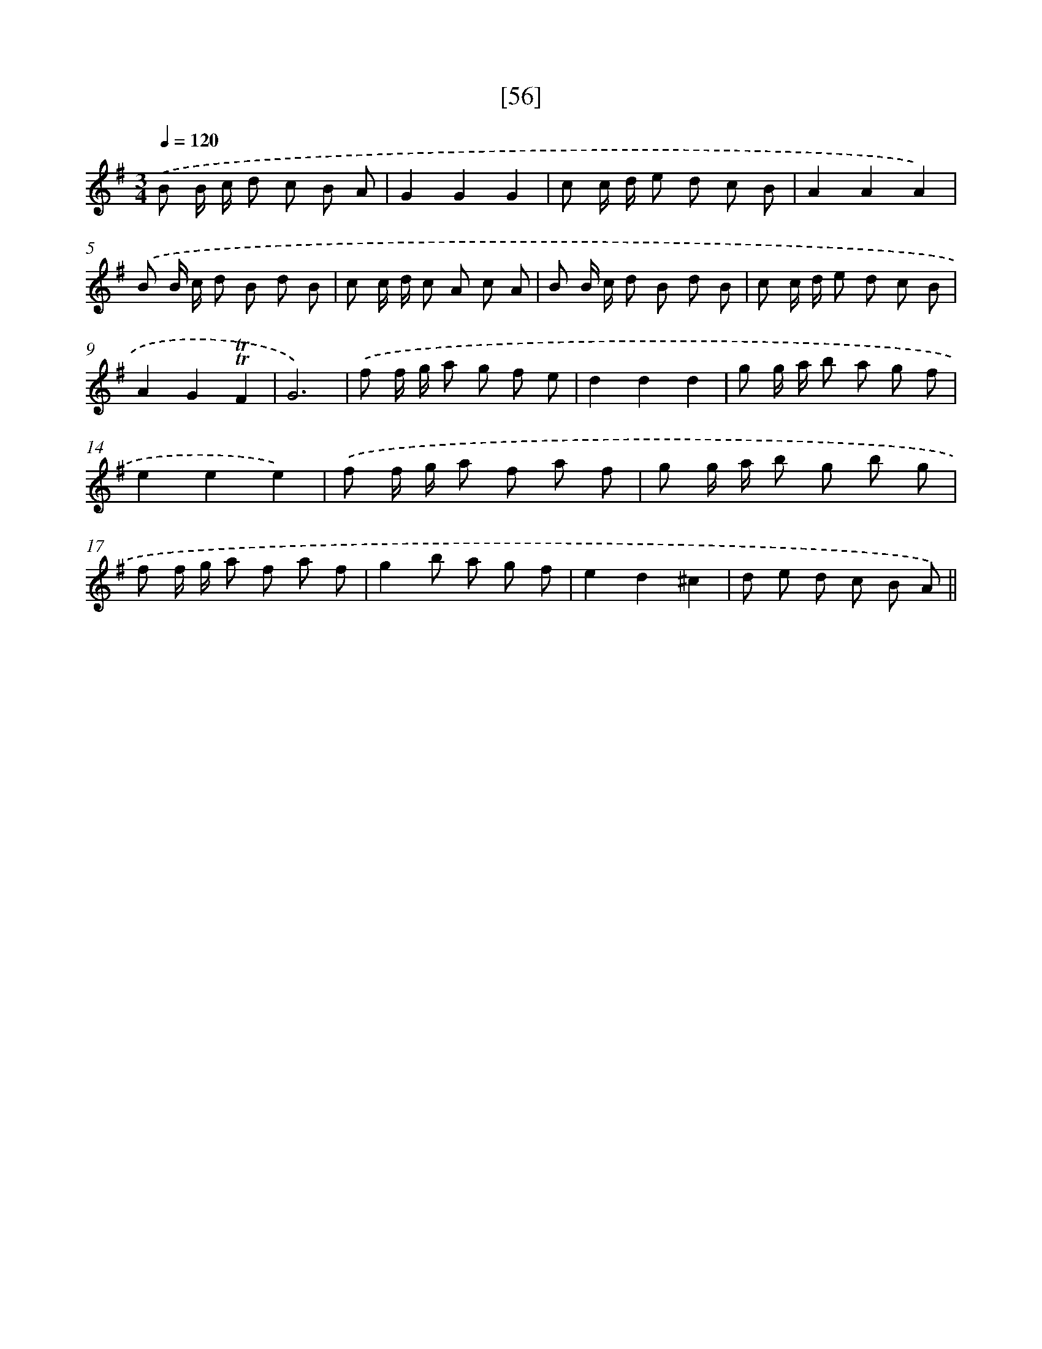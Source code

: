 X: 13144
T: [56]
%%abc-version 2.0
%%abcx-abcm2ps-target-version 5.9.1 (29 Sep 2008)
%%abc-creator hum2abc beta
%%abcx-conversion-date 2018/11/01 14:37:31
%%humdrum-veritas 3059961768
%%humdrum-veritas-data 605660734
%%continueall 1
%%barnumbers 0
L: 1/8
M: 3/4
Q: 1/4=120
K: G clef=treble
.('B B/ c/ d c B A |
G2G2G2 |
c c/ d/ e d c B |
A2A2A2) |
.('B B/ c/ d B d B |
c c/ d/ c A c A |
B B/ c/ d B d B |
c c/ d/ e d c B |
A2G2!trill!!trill!F2 |
G6) |
.('f f/ g/ a g f e |
d2d2d2 |
g g/ a/ b a g f |
e2e2e2) |
.('f f/ g/ a f a f |
g g/ a/ b g b g |
f f/ g/ a f a f |
g2b a g f |
e2d2^c2 |
d e d c B A) ||
